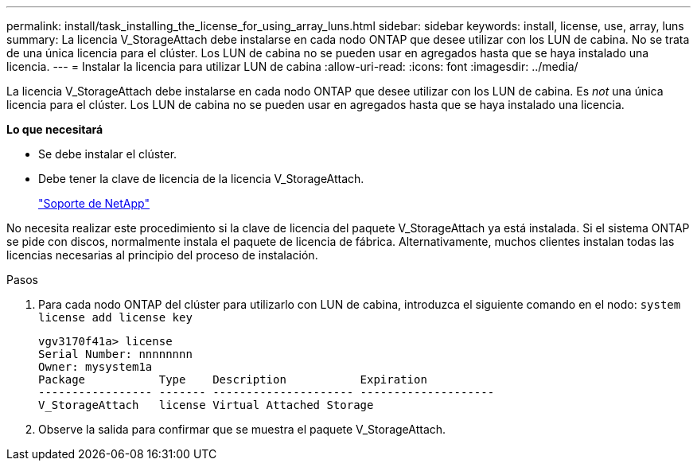 ---
permalink: install/task_installing_the_license_for_using_array_luns.html 
sidebar: sidebar 
keywords: install, license, use, array, luns 
summary: La licencia V_StorageAttach debe instalarse en cada nodo ONTAP que desee utilizar con los LUN de cabina. No se trata de una única licencia para el clúster. Los LUN de cabina no se pueden usar en agregados hasta que se haya instalado una licencia. 
---
= Instalar la licencia para utilizar LUN de cabina
:allow-uri-read: 
:icons: font
:imagesdir: ../media/


[role="lead"]
La licencia V_StorageAttach debe instalarse en cada nodo ONTAP que desee utilizar con los LUN de cabina. Es _not_ una única licencia para el clúster. Los LUN de cabina no se pueden usar en agregados hasta que se haya instalado una licencia.

*Lo que necesitará*

* Se debe instalar el clúster.
* Debe tener la clave de licencia de la licencia V_StorageAttach.
+
https://mysupport.netapp.com/site/global/dashboard["Soporte de NetApp"]



No necesita realizar este procedimiento si la clave de licencia del paquete V_StorageAttach ya está instalada. Si el sistema ONTAP se pide con discos, normalmente instala el paquete de licencia de fábrica. Alternativamente, muchos clientes instalan todas las licencias necesarias al principio del proceso de instalación.

.Pasos
. Para cada nodo ONTAP del clúster para utilizarlo con LUN de cabina, introduzca el siguiente comando en el nodo: `system license add license key`
+
[listing]
----

vgv3170f41a> license
Serial Number: nnnnnnnn
Owner: mysystem1a
Package           Type    Description           Expiration
----------------- ------- --------------------- --------------------
V_StorageAttach   license Virtual Attached Storage
----
. Observe la salida para confirmar que se muestra el paquete V_StorageAttach.

